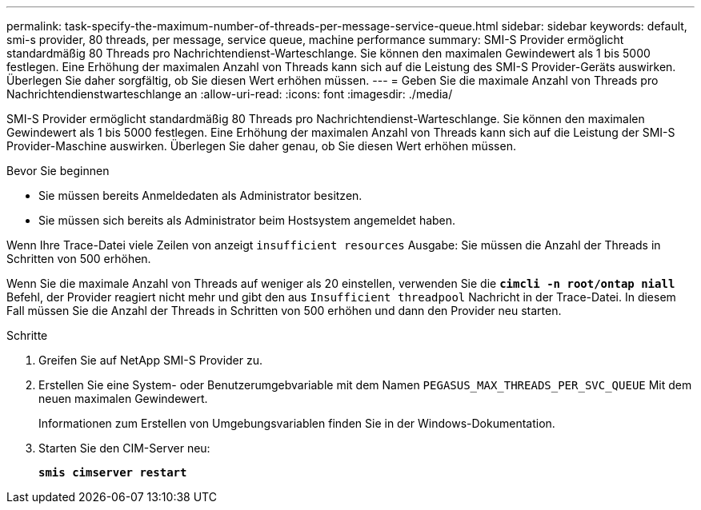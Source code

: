 ---
permalink: task-specify-the-maximum-number-of-threads-per-message-service-queue.html 
sidebar: sidebar 
keywords: default, smi-s provider, 80 threads, per message, service queue, machine performance 
summary: SMI-S Provider ermöglicht standardmäßig 80 Threads pro Nachrichtendienst-Warteschlange. Sie können den maximalen Gewindewert als 1 bis 5000 festlegen. Eine Erhöhung der maximalen Anzahl von Threads kann sich auf die Leistung des SMI-S Provider-Geräts auswirken. Überlegen Sie daher sorgfältig, ob Sie diesen Wert erhöhen müssen. 
---
= Geben Sie die maximale Anzahl von Threads pro Nachrichtendienstwarteschlange an
:allow-uri-read: 
:icons: font
:imagesdir: ./media/


[role="lead"]
SMI-S Provider ermöglicht standardmäßig 80 Threads pro Nachrichtendienst-Warteschlange. Sie können den maximalen Gewindewert als 1 bis 5000 festlegen. Eine Erhöhung der maximalen Anzahl von Threads kann sich auf die Leistung der SMI-S Provider-Maschine auswirken. Überlegen Sie daher genau, ob Sie diesen Wert erhöhen müssen.

.Bevor Sie beginnen
* Sie müssen bereits Anmeldedaten als Administrator besitzen.
* Sie müssen sich bereits als Administrator beim Hostsystem angemeldet haben.


Wenn Ihre Trace-Datei viele Zeilen von anzeigt `insufficient resources` Ausgabe: Sie müssen die Anzahl der Threads in Schritten von 500 erhöhen.

Wenn Sie die maximale Anzahl von Threads auf weniger als 20 einstellen, verwenden Sie die `*cimcli -n root/ontap niall*` Befehl, der Provider reagiert nicht mehr und gibt den aus `Insufficient threadpool` Nachricht in der Trace-Datei. In diesem Fall müssen Sie die Anzahl der Threads in Schritten von 500 erhöhen und dann den Provider neu starten.

.Schritte
. Greifen Sie auf NetApp SMI-S Provider zu.
. Erstellen Sie eine System- oder Benutzerumgebvariable mit dem Namen `PEGASUS_MAX_THREADS_PER_SVC_QUEUE` Mit dem neuen maximalen Gewindewert.
+
Informationen zum Erstellen von Umgebungsvariablen finden Sie in der Windows-Dokumentation.

. Starten Sie den CIM-Server neu:
+
`*smis cimserver restart*`


